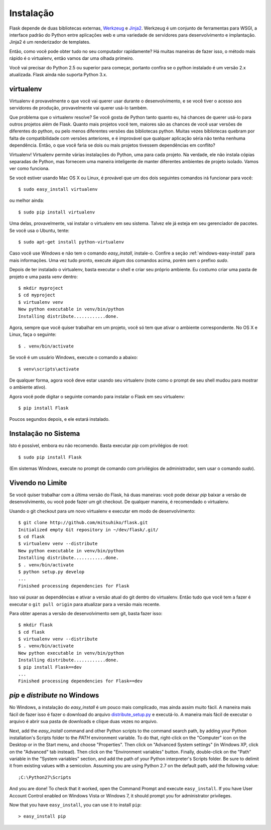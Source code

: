 .. _installation:

Instalação
============

Flask depende de duas bibliotecas externas, `Werkzeug
<http://werkzeug.pocoo.org/>`_ e `Jinja2 <http://jinja.pocoo.org/2/>`_.
Werkzeug é um conjunto de ferramentas para WSGI, a interface padrão do Python entre aplicações web e uma variedade de servidores para desenvolvimento e implantação.
Jinja2 é um renderizador de templates.

Então, como você pode obter tudo no seu computador rapidamente? Há muitas maneiras de
fazer isso, o método mais rápido é o virtualenv, então vamos dar uma olhada primeiro.

Você vai precisar do Python 2.5 ou superior para começar, portanto confira se o python instalado é um versão 2.x atualizada. Flask ainda não suporta Python 3.x.

.. _virtualenv:

virtualenv
----------

Virtualenv é provavelmente o que você vai querer usar durante o desenvolvimento, e se você tiver
o acesso aos servidores de produção, provavelmente vai querer usá-lo também.

Que problema que o virtualenv resolve? Se você gosta de Python tanto quanto eu, há chances de querer usá-lo para outros projetos além de Flask.
Quanto mais projetos você tem, maiores são as chances de você usar versões de diferentes do python, ou pelo menos diferentes
versões das bibliotecas python. Muitas vezes bibliotecas quebram por falta de
compatibilidade com versões anteriores, e é improvável que qualquer aplicação séria não tenha nenhuma dependência. Então, o que você faria se dois ou mais projetos tivessem dependências em conflito?

Virtualenv! Virtualenv permite várias instalações do Python,
uma para cada projeto. Na verdade, ele não instala cópias separadas de Python,
mas fornecem uma maneira inteligente de manter diferentes
ambientes de projeto isolado. Vamos ver como funciona.


Se você estiver usando Mac OS X ou Linux, é provável que um dos dois seguintes
comandos irá funcionar para você::

    $ sudo easy_install virtualenv

ou melhor ainda::

    $ sudo pip install virtualenv

Uma delas, provavelmente, vai instalar o virtualenv em seu sistema. Talvez ele já esteja em seu gerenciador de pacotes. Se você usa o Ubuntu, tente::

    $ sudo apt-get install python-virtualenv

Caso você use Windows e não tem o comando `easy_install`, instale-o. Confire a seção :ref:`windows-easy-install` para mais informações. Uma vez tudo pronto, execute algum dos comandos acima, porém sem o prefixo `sudo`.

Depois de ter instalado o virtualenv, basta executar o shell e criar
seu próprio ambiente. Eu costumo criar uma pasta de projeto e uma pasta `venv`
dentro::

    $ mkdir myproject
    $ cd myproject
    $ virtualenv venv
    New python executable in venv/bin/python
    Installing distribute............done.

Agora, sempre que você quiser trabalhar em um projeto, você só tem que ativar o
ambiente correspondente. No OS X e Linux, faça o seguinte::

    $ . venv/bin/activate

Se você é um usuário Windows, execute o comando a abaixo::

    $ venv\scripts\activate

De qualquer forma, agora você deve estar usando seu virtualenv (note como o prompt de
seu shell mudou para mostrar o ambiente ativo).

Agora você pode digitar o seguinte comando para instalar o Flask em seu
virtualenv::

    $ pip install Flask

Poucos segundos depois, e ele estará instalado.


Instalação no Sistema
------------------------

Isto é possível, embora eu não recomendo. Basta executar
`pip` com privilégios de root::

    $ sudo pip install Flask

(Em sistemas Windows, execute no prompt de comando com privilégios de administrador,
sem usar o comando `sudo`).


Vivendo no Limite
------------------

Se você quiser trabalhar com a última versão do Flask, há duas maneiras: você
pode deixar `pip` baixar a versão de desenvolvimento, ou você pode
fazer um git checkout. De qualquer maneira, é recomendado o virtualenv.

Usando o git checkout para um novo virtualenv e executar em modo de desenvolvimento::

    $ git clone http://github.com/mitsuhiko/flask.git
    Initialized empty Git repository in ~/dev/flask/.git/
    $ cd flask
    $ virtualenv venv --distribute
    New python executable in venv/bin/python
    Installing distribute............done.
    $ . venv/bin/activate
    $ python setup.py develop
    ...
    Finished processing dependencies for Flask

Isso vai puxar as dependências e ativar a versão atual do git
dentro do virtualenv. Então tudo que você tem a fazer é executar o ``git pull
origin`` para atualizar para a versão mais recente.

Para obter apenas a versão de desenvolvimento sem git, basta fazer isso::

    $ mkdir flask
    $ cd flask
    $ virtualenv venv --distribute
    $ . venv/bin/activate
    New python executable in venv/bin/python
    Installing distribute............done.
    $ pip install Flask==dev
    ...
    Finished processing dependencies for Flask==dev

.. _windows-easy-install:

`pip` e `distribute` no Windows
-----------------------------------

No Windows, a instalação do `easy_install` é um pouco mais complicado, mas ainda assim
muito fácil. A maneira mais fácil de fazer isso é fazer o download do
arquivo `distribute_setup.py`_ e executá-lo. A maneira mais fácil de executar o arquivo é
abrir sua pasta de downloads e clique duas vezes no arquivo.


Next, add the `easy_install` command and other Python scripts to the
command search path, by adding your Python installation's Scripts folder
to the `PATH` environment variable.  To do that, right-click on the
"Computer" icon on the Desktop or in the Start menu, and choose "Properties".
Then click on "Advanced System settings" (in Windows XP, click on the
"Advanced" tab instead).  Then click on the "Environment variables" button.
Finally, double-click on the "Path" variable in the "System variables" section,
and add the path of your Python interpreter's Scripts folder. Be sure to
delimit it from existing values with a semicolon.  Assuming you are using
Python 2.7 on the default path, add the following value::


    ;C:\Python27\Scripts

And you are done!  To check that it worked, open the Command Prompt and execute
``easy_install``.  If you have User Account Control enabled on Windows Vista or
Windows 7, it should prompt you for administrator privileges.

Now that you have ``easy_install``, you can use it to install ``pip``::

    > easy_install pip


.. _distribute_setup.py: http://python-distribute.org/distribute_setup.py
